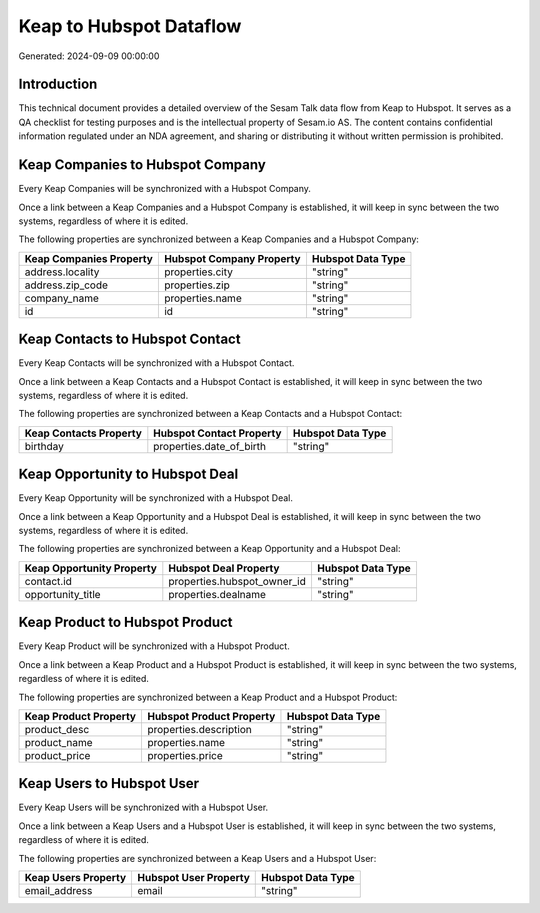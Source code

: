 ========================
Keap to Hubspot Dataflow
========================

Generated: 2024-09-09 00:00:00

Introduction
------------

This technical document provides a detailed overview of the Sesam Talk data flow from Keap to Hubspot. It serves as a QA checklist for testing purposes and is the intellectual property of Sesam.io AS. The content contains confidential information regulated under an NDA agreement, and sharing or distributing it without written permission is prohibited.

Keap Companies to Hubspot Company
---------------------------------
Every Keap Companies will be synchronized with a Hubspot Company.

Once a link between a Keap Companies and a Hubspot Company is established, it will keep in sync between the two systems, regardless of where it is edited.

The following properties are synchronized between a Keap Companies and a Hubspot Company:

.. list-table::
   :header-rows: 1

   * - Keap Companies Property
     - Hubspot Company Property
     - Hubspot Data Type
   * - address.locality
     - properties.city
     - "string"
   * - address.zip_code
     - properties.zip
     - "string"
   * - company_name
     - properties.name
     - "string"
   * - id
     - id
     - "string"


Keap Contacts to Hubspot Contact
--------------------------------
Every Keap Contacts will be synchronized with a Hubspot Contact.

Once a link between a Keap Contacts and a Hubspot Contact is established, it will keep in sync between the two systems, regardless of where it is edited.

The following properties are synchronized between a Keap Contacts and a Hubspot Contact:

.. list-table::
   :header-rows: 1

   * - Keap Contacts Property
     - Hubspot Contact Property
     - Hubspot Data Type
   * - birthday
     - properties.date_of_birth
     - "string"


Keap Opportunity to Hubspot Deal
--------------------------------
Every Keap Opportunity will be synchronized with a Hubspot Deal.

Once a link between a Keap Opportunity and a Hubspot Deal is established, it will keep in sync between the two systems, regardless of where it is edited.

The following properties are synchronized between a Keap Opportunity and a Hubspot Deal:

.. list-table::
   :header-rows: 1

   * - Keap Opportunity Property
     - Hubspot Deal Property
     - Hubspot Data Type
   * - contact.id
     - properties.hubspot_owner_id
     - "string"
   * - opportunity_title
     - properties.dealname
     - "string"


Keap Product to Hubspot Product
-------------------------------
Every Keap Product will be synchronized with a Hubspot Product.

Once a link between a Keap Product and a Hubspot Product is established, it will keep in sync between the two systems, regardless of where it is edited.

The following properties are synchronized between a Keap Product and a Hubspot Product:

.. list-table::
   :header-rows: 1

   * - Keap Product Property
     - Hubspot Product Property
     - Hubspot Data Type
   * - product_desc
     - properties.description
     - "string"
   * - product_name
     - properties.name
     - "string"
   * - product_price
     - properties.price
     - "string"


Keap Users to Hubspot User
--------------------------
Every Keap Users will be synchronized with a Hubspot User.

Once a link between a Keap Users and a Hubspot User is established, it will keep in sync between the two systems, regardless of where it is edited.

The following properties are synchronized between a Keap Users and a Hubspot User:

.. list-table::
   :header-rows: 1

   * - Keap Users Property
     - Hubspot User Property
     - Hubspot Data Type
   * - email_address
     - email
     - "string"

